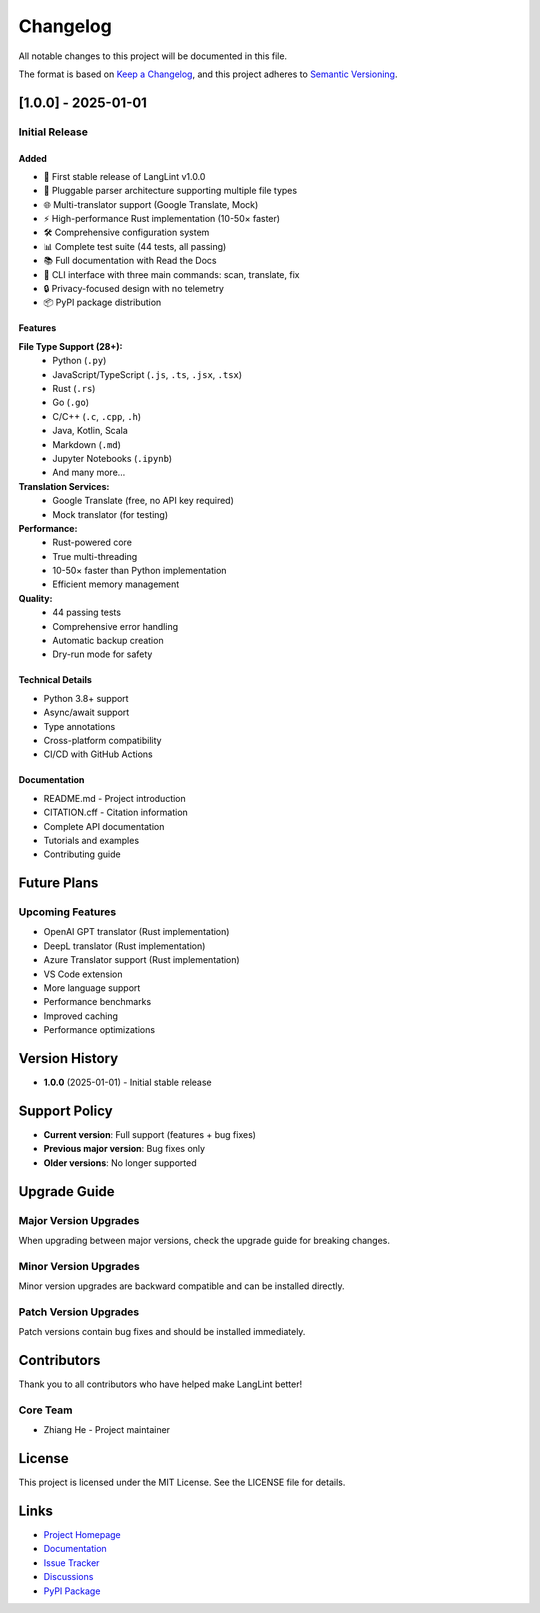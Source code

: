Changelog
=========

All notable changes to this project will be documented in this file.

The format is based on `Keep a Changelog <https://keepachangelog.com/en/1.0.0/>`_,
and this project adheres to `Semantic Versioning <https://semver.org/spec/v2.0.0.html>`_.

[1.0.0] - 2025-01-01
--------------------

Initial Release
~~~~~~~~~~~~~~~

Added
^^^^^

* 🎉 First stable release of LangLint v1.0.0
* 🔌 Pluggable parser architecture supporting multiple file types
* 🌐 Multi-translator support (Google Translate, Mock)
* ⚡ High-performance Rust implementation (10-50× faster)
* 🛠️ Comprehensive configuration system
* 📊 Complete test suite (44 tests, all passing)
* 📚 Full documentation with Read the Docs
* 🚀 CLI interface with three main commands: scan, translate, fix
* 🔒 Privacy-focused design with no telemetry
* 📦 PyPI package distribution

Features
^^^^^^^^

**File Type Support (28+):**
  * Python (``.py``)
  * JavaScript/TypeScript (``.js``, ``.ts``, ``.jsx``, ``.tsx``)
  * Rust (``.rs``)
  * Go (``.go``)
  * C/C++ (``.c``, ``.cpp``, ``.h``)
  * Java, Kotlin, Scala
  * Markdown (``.md``)
  * Jupyter Notebooks (``.ipynb``)
  * And many more...

**Translation Services:**
  * Google Translate (free, no API key required)
  * Mock translator (for testing)

**Performance:**
  * Rust-powered core
  * True multi-threading
  * 10-50× faster than Python implementation
  * Efficient memory management

**Quality:**
  * 44 passing tests
  * Comprehensive error handling
  * Automatic backup creation
  * Dry-run mode for safety

Technical Details
^^^^^^^^^^^^^^^^^

* Python 3.8+ support
* Async/await support
* Type annotations
* Cross-platform compatibility
* CI/CD with GitHub Actions

Documentation
^^^^^^^^^^^^^

* README.md - Project introduction
* CITATION.cff - Citation information
* Complete API documentation
* Tutorials and examples
* Contributing guide

Future Plans
------------

Upcoming Features
~~~~~~~~~~~~~~~~~

* OpenAI GPT translator (Rust implementation)
* DeepL translator (Rust implementation)
* Azure Translator support (Rust implementation)
* VS Code extension
* More language support
* Performance benchmarks
* Improved caching
* Performance optimizations

Version History
---------------

* **1.0.0** (2025-01-01) - Initial stable release

Support Policy
--------------

* **Current version**: Full support (features + bug fixes)
* **Previous major version**: Bug fixes only
* **Older versions**: No longer supported

Upgrade Guide
-------------

Major Version Upgrades
~~~~~~~~~~~~~~~~~~~~~~

When upgrading between major versions, check the upgrade guide for breaking changes.

Minor Version Upgrades
~~~~~~~~~~~~~~~~~~~~~~

Minor version upgrades are backward compatible and can be installed directly.

Patch Version Upgrades
~~~~~~~~~~~~~~~~~~~~~~

Patch versions contain bug fixes and should be installed immediately.

Contributors
------------

Thank you to all contributors who have helped make LangLint better!

Core Team
~~~~~~~~~

* Zhiang He - Project maintainer

License
-------

This project is licensed under the MIT License. See the LICENSE file for details.

Links
-----

* `Project Homepage <https://github.com/HzaCode/Langlint>`_
* `Documentation <https://langlint.readthedocs.io>`_
* `Issue Tracker <https://github.com/HzaCode/Langlint/issues>`_
* `Discussions <https://github.com/HzaCode/Langlint/discussions>`_
* `PyPI Package <https://pypi.org/project/langlint/>`_

